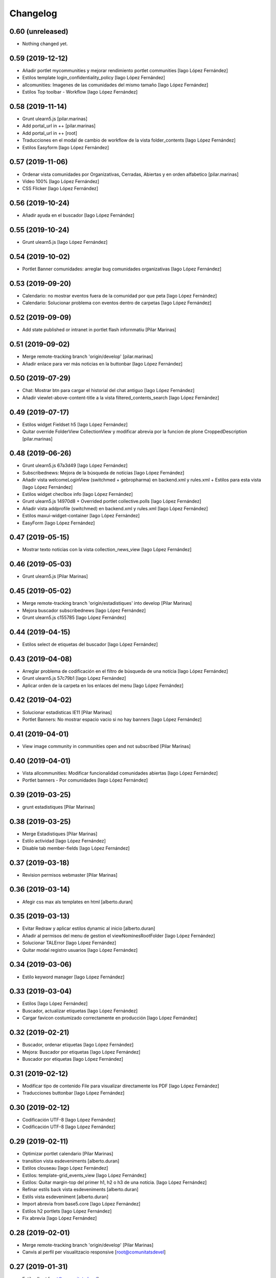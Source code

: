 Changelog
=========


0.60 (unreleased)
-----------------

- Nothing changed yet.


0.59 (2019-12-12)
-----------------

* Añadir portlet mycommunities y mejorar rendimiento portlet communities [Iago López Fernández]
* Estilos template login_confidentiality_policy [Iago López Fernández]
* allcomunities: Imagenes de las comunidades del mismo tamaño [Iago López Fernández]
* Estilos Top toolbar - Workflow [Iago López Fernández]

0.58 (2019-11-14)
-----------------

* Grunt ulearn5.js [pilar.marinas]
* Add portal_url in ++ [pilar.marinas]
* Add portal_url in ++ [root]
* Traducciones en el modal de cambio de workflow de la vista folder_contents [Iago López Fernández]
* Estilos Easyform [Iago López Fernández]

0.57 (2019-11-06)
-----------------

* Ordenar vista comunidades por Organizativas, Cerradas, Abiertas y en orden alfabetico [pilar.marinas]
* Video 100% [Iago López Fernández]
* CSS Flicker [Iago López Fernández]

0.56 (2019-10-24)
-----------------

* Añadir ayuda en el buscador [Iago López Fernández]

0.55 (2019-10-24)
-----------------

* Grunt ulearn5.js [Iago López Fernández]

0.54 (2019-10-02)
-----------------

* Portlet Banner comunidades: arreglar bug comunidades organizativas [Iago López Fernández]

0.53 (2019-09-20)
-----------------

* Calendario: no mostrar eventos fuera de la comunidad por que peta [Iago López Fernández]
* Calendario: Solucionar problema con eventos dentro de carpetas [Iago López Fernández]

0.52 (2019-09-09)
-----------------

* Add state published or intranet in portlet flash infornmatiu [Pilar Marinas]

0.51 (2019-09-02)
-----------------

* Merge remote-tracking branch 'origin/develop' [pilar.marinas]
* Añadir enlace para ver más noticias en la buttonbar [Iago López Fernández]

0.50 (2019-07-29)
-----------------

* Chat: Mostrar btn para cargar el historial del chat antiguo [Iago López Fernández]
* Añadir viewlet-above-content-title a la vista filtered_contents_search [Iago López Fernández]

0.49 (2019-07-17)
-----------------

* Estilos widget Fieldset h5 [Iago López Fernández]
* Quitar override FolderView CollectionView y modificar abrevia por la funcion de plone CroppedDescription [pilar.marinas]

0.48 (2019-06-26)
-----------------

* Grunt ulearn5.js 67a3d49 [Iago López Fernández]
* Subscribednews: Mejora de la búsqueda de notícias [Iago López Fernández]
* Añadir vista welcomeLoginView (switchmed + gebropharma) en backend.xml y rules.xml + Estilos para esta vista [Iago López Fernández]
* Estilos widget checlbox info [Iago López Fernández]
* Grunt ulearn5.js 14970d8 + Overrided portlet collective.polls [Iago López Fernández]
* Añadir vista addprofile (switchmed) en backend.xml y rules.xml [Iago López Fernández]
* Estilos maxui-widget-container [Iago López Fernández]
* EasyForm [Iago López Fernández]

0.47 (2019-05-15)
-----------------

* Mostrar texto noticias con la vista collection_news_view [Iago López Fernández]

0.46 (2019-05-03)
-----------------

* Grunt ulearn5.js [Pilar Marinas]

0.45 (2019-05-02)
-----------------

* Merge remote-tracking branch 'origin/estadistiques' into develop [Pilar Marinas]
* Mejora buscador subscribednews [Iago López Fernández]
* Grunt ulearn5.js c155785 [Iago López Fernández]

0.44 (2019-04-15)
-----------------

* Estilos select de etiquetas del buscador [Iago López Fernández]

0.43 (2019-04-08)
-----------------

* Arreglar problema de codificación en el filtro de búsqueda de una notícia [Iago López Fernández]
* Grunt ulearn5.js 57c79b1 [Iago López Fernández]
* Aplicar orden de la carpeta en los enlaces del menu [Iago López Fernández]

0.42 (2019-04-02)
-----------------

* Solucionar estadisticas IE11 [Pilar Marinas]
* Portlet Banners: No mostrar espacio vacio si no hay banners [Iago López Fernández]

0.41 (2019-04-01)
-----------------

* View image community in communities open and not subscribed [Pilar Marinas]

0.40 (2019-04-01)
-----------------

* Vista allcommunities: Modificar funcionalidad comunidades abiertas [Iago López Fernández]
* Portlet banners - Por comunidades [Iago López Fernández]

0.39 (2019-03-25)
-----------------

* grunt estadistiques [Pilar Marinas]

0.38 (2019-03-25)
-----------------

* Merge Estadistiques [Pilar Marinas]
* Estilo actividad [Iago López Fernández]
* Disable tab member-fields [Iago López Fernández]

0.37 (2019-03-18)
-----------------

* Revision permisos webmaster [Pilar Marinas]

0.36 (2019-03-14)
-----------------

* Afegir css max als templates en html [alberto.duran]

0.35 (2019-03-13)
-----------------

* Evitar Redraw y aplicar estilos dynamic al inicio [alberto.duran]
* Añadir al permisos del menu de gestion el viewNominesRootFolder [Iago López Fernández]
* Solucionar TALError [Iago López Fernández]
* Quitar modal registro usuarios [Iago López Fernández]

0.34 (2019-03-06)
-----------------

* Estilo keyword manager [Iago López Fernández]

0.33 (2019-03-04)
-----------------

* Estilos [Iago López Fernández]
* Buscador, actualizar etiquetas [Iago López Fernández]
* Cargar favicon costumizado correctamente en producción [Iago López Fernández]

0.32 (2019-02-21)
-----------------

* Buscador, ordenar etiquetas [Iago López Fernández]
* Mejora: Buscador por etiquetas [Iago López Fernández]
* Buscador por etiquetas [Iago López Fernández]

0.31 (2019-02-12)
-----------------

* Modificar tipo de contenido File para visualizar directamente los PDF [Iago López Fernández]
* Traducciones buttonbar [Iago López Fernández]

0.30 (2019-02-12)
-----------------

* Codificación UTF-8 [Iago López Fernández]
* Codificación UTF-8 [Iago López Fernández]

0.29 (2019-02-11)
-----------------

* Optimizar portlet calendario [Pilar Marinas]
* transition vista esdeveniments [alberto.duran]
* Estilos clouseau [Iago López Fernández]
* Estilos: template-grid_events_view [Iago López Fernández]
* Estilos: Quitar margin-top del primer h1, h2 o h3 de una notícia. [Iago López Fernández]
* Refinar estils back vista esdeveniments [alberto.duran]
* Estils vista esdeveniment [alberto.duran]
* Import abrevia from base5.core [Iago López Fernández]
* Estilos h2 portlets [Iago López Fernández]
* Fix abrevia [Iago López Fernández]

0.28 (2019-02-01)
-----------------

* Merge remote-tracking branch 'origin/develop' [Pilar Marinas]
* Canvis al perfil per visualitzacio responsive [root@comunitatsdevel]

0.27 (2019-01-31)
-----------------

* Estils albert [root@comunitatsdevel]
* Añadir enlace @@paysheet-import-pdfs en el menú de nóminas [Iago López Fernández]
* Fix header [Iago López Fernández]

0.26 (2019-01-28)
-----------------

* Estilos [Iago López Fernández]

0.25 (2019-01-24)
-----------------

* Rendimiento: Cabecera [Iago López Fernández]
* Cambiar enlaces nominas cabecera [Iago López Fernández]
* Rendimiento: Cabecera [Iago López Fernández]
* Dynamic [Iago López Fernández]

0.24 (2019-01-15)
-----------------

* Resolver problema con tiny: https://github.com/tinymce/tinymce/issues/3248 [Iago López Fernández]
* Portlet calendario: solucionar problema con eventos recurrentes [Iago López Fernández]
* Portlet calendario: solucionar problema con eventos recurrentes [Iago López Fernández]
* Estilos [Iago López Fernández]
* Diazo vistas vilalta [Iago López Fernández]
* Estilos /search [Iago López Fernández]
* Add stats views [Pilar Marinas]
* Estilos [Iago López Fernández]
* solved problem if lang is en-us [Roberto Diaz]
* Estilos viewlet categorias [Iago López Fernández]

0.23 (2018-12-20)
-----------------

* Merge remote-tracking branch 'origin/develop' [Pilar Marinas]
* Fix Title Site [Iago López Fernández]

0.22 (2018-12-20)
-----------------

* Title Site [Pilar Marinas]
* Estilos vista imprimir [Iago López Fernández]

0.21 (2018-12-13)
-----------------

* Estilos etiquetas [Iago López Fernández]
* No hacer peticion al sharedwithme si no esta la tab [Iago López Fernández]

0.20 (2018-12-13)
-----------------

* Estilos [Iago López Fernández]

0.19 (2018-12-13)
-----------------

* Mejorar carga imagenes [Iago López Fernández]

0.18 (2018-12-13)
-----------------

* Menu gestion [Iago López Fernández]
* Mejorar carga imagenes [Iago López Fernández]

0.17 (2018-12-12)
-----------------

* Mejorar percepción buttonbar [Iago López Fernández]

0.16 (2018-12-11)
-----------------

* Estilos [Iago López Fernández]

0.15 (2018-12-11)
-----------------

* Estilos [Iago López Fernández]
* Viewlet plone.comments [Iago López Fernández]
* Mover y aplicar estilos al viewlet plone.comments [Iago López Fernández]
* Corregir enlace cabecera [Iago López Fernández]
* Estilos print [Iago López Fernández]
* Portlet profile y comunidades: Cambiar tamaño de la imagen de una comunidad [Iago López Fernández]
* Estilos [Iago López Fernández]
* Estilos banners [Iago López Fernández]
* Añadir commuta al buscador [Iago López Fernández]
* Estilos portlet Quicklinks: quitar icono correo [Iago López Fernández]
* Quitar fechas de publicacion y caducidad en las carpetas y enlaces del menu de gestion [Iago López Fernández]
* Eliminar footer duplicado [Iago López Fernández]
* Quitar footer del login [Iago López Fernández]
* Estilos [Iago López Fernández]
* Eliminar estilo [Iago López Fernández]
* Enlace cambio de contraseña [Iago López Fernández]
* Diazo body.template-mail_password_form [Iago López Fernández]
* Menu nominas, no mostrar si eres anonimo [Iago López Fernández]
* Arreglar enlace reset_menu [Iago López Fernández]
* Porlet quicklinks: Tener en cuenta las fechas de publicación y expiración [Iago López Fernández]
* Estilos vistas nominas [Iago López Fernández]
* Enlaces de las nominas en la cabecera [Iago López Fernández]

0.14 (2018-11-27)
-----------------

* Esborrem portlet sharedwithme esta inclos a la buttonbar [Pilar Marinas]

0.13 (2018-11-26)
-----------------

* Estilos estadisticas [Iago López Fernández]
* Estilos cabecera [Iago López Fernández]
* Estilos portlet estadistiques [Iago López Fernández]
* Estilos: Cambiar antiguo naranja por azul upc [Iago López Fernández]
* Evitar error banner en el header [Iago López Fernández]
* Traducciones shared with me [Iago López Fernández]

0.12 (2018-11-16)
-----------------

* Estilos vista Todo el contenido [Iago López Fernández]

0.11 (2018-11-13)
-----------------

* Estilos Object universal link [Iago López Fernández]

0.10 (2018-11-12)
-----------------

* Merge [Pilar Marinas]
* Estilos Object universal link dentro de las comunidades [Iago López Fernández]
* Estilos - z-index [Iago López Fernández]
* Estilos Object universal link dentro de las comunidades [Iago López Fernández]
* Eliminar conflicto i18ndude [Iago López Fernández]
* Object universal link [Iago López Fernández]
* Estilos [Iago López Fernández]
* More ie11 fixes [root@comunitatsdevel]

0.9 (2018-11-08)
----------------

* Solucion problemas buttonbar noticias, paginacion y buscador [Iago López Fernández]
* Estilos imprimir página [iago.lopez]
* Estilos footer [iago.lopez]

0.8 (2018-10-29)
----------------

* Estilos footer [iago.lopez]
* Grunt ulearn5.js (ce289ae) [iago.lopez]
* Estilos [iago.lopez]
* Portlet quicklink: orden [iago.lopez]
* Quitar Genweb [Pilar Marinas]
* Diseño portlet static [iago.lopez]

0.7 (2018-10-18)
----------------

* restaurar ficheros borrados [root@comunitatsdevel]
* aa [root@comunitatsdevel]
* .container width auto [root@comunitatsdevel]
* Grunt watch [iago.lopez]
* Portlet RSS: Añadir categorias [Pilar Marinas]
* mostrar icono fa-newspaper IE11 [root@comunitatsdevel]
* IE supports [root@comunitatsdevel]
* supports para IE11 [root@comunitatsdevel]
* Error merge [root@comunitatsdevel]
* Merge externs [Pilar Marinas]
* Añadir nueva vista para colección aggregator collection_news_view [iago.lopez]
* Portlet Quicklinks [iago.lopez]
* Estilos [iago.lopez]
* Estilos footer [iago.lopez]
* Cambiar literal menu [iago.lopez]
* Cambio calendario [iago.lopez]
* Menu gestion: Añadir Crear usuarios y Configuración del sitio [iago.lopez]
* Portlet Banners: Solventado error al crear el directorio personal [iago.lopez]
* Estilos widget visibilidad [iago.lopez]
* Visibilidad campos del perfil [iago.lopez]
* Afegir imatge per defecte notícies buttonbar [iago.lopez]
* Portlet Smart - Definir tipos de extension media validos y añadir nuevo template para los media no validos [iago.lopez]
* Tradicciones - Titulos de los portlets [iago.lopez]
* Estilos [iago.lopez]
* Portlet banners - Mejora de gestión [iago.lopez]
* Estilos portlets (margin-bottom) [iago.lopez]
* Portlet RSS: Quitar imagenes de la sección de descripción y añadir la primera imagen a la sección imagen [iago.lopez]
* Lector de la comunidad no ve los cloudfile en la carpeta documents ya que no exite el permiso en owncloud de sólo lectura [alberto.duran]
* Arreglar problema de codificación en el filtro de búsqueda de una noticia [iago.lopez]
* Portlet RSS - Eliminar tags iframe y script más su contenido. [iago.lopez]
* Portlet Bàners (+ Vistas / Enlaces menú) [iago.lopez]
* Estilos [iago.lopez]
* Estilos menu cabecera [iago.lopez]
* Portlet Ulearn RSS [iago.lopez]
* Traducciones [iago.lopez]
* Calendario - quitar parte superior y quitar prioridad por tipo en el listado de eventos [iago.lopez]
* Noticies a la pagina de login en un paquet de la base no upc [Pilar Marinas]
* Actualizar portlet profile [iago.lopez]
* Noticies a la pagina de login en un paquet de la base no upc [Pilar Marinas]
* Arreglar problema de codificación en el filtro de búsqueda de una noticia desde la buttonbar [iago.lopez]
* Estilos Chat [iago.lopez]
* Buttonbar - Cambiar title del Leer más... [iago.lopez]
* Estilos Directorio [iago.lopez]
* Estilos bottombar - Noticias [iago.lopez]
* Cabecera y footer funcional con usuario anonimo [iago.lopez]
* Solucion errores con usuario anonimo [iago.lopez]
* Login añadir autofocus [iago.lopez]
* Estilos [iago.lopez]
* Admin no puede ver el boton de crear comunidad [iago.lopez]
* Adaptar folderbar a los nuevos campos de la comunidad (show_news - show_events) [iago.lopez]
* Traduccion - Buttonbar [iago.lopez]
* Resolver problema roles [iago.lopez]
* Sitemap [iago.lopez]
* Portlet Smart [iago.lopez]
* Portlet Smart [iago.lopez]
* Flashes informativos (carrousel + fade + marquee) [iago.lopez]
* Remove slash from resource [alberto.duran]
* Estilos folder_contents [iago.lopez]
* Estilos vista buscador [iago.lopez]
* Cambios comportamiento Calendario [iago.lopez]

0.6 (2018-07-05)
----------------

* Cambiar orden sweetalert [alberto.duran]
* Actualizar versiones de angular [alberto.duran]

0.5 (2018-07-03)
----------------

* Update vista resum for esdeveniments [root@comunitatsdevel]
* Update vista resum for esdeveniments [alberto.duran]
* Eliminar llegir més de vista resum i canviar icona per noticies [alberto.duran]
* traduccions [root@comunitatsdevel]
* traduccions [alberto.duran]
* update vista filtraa [root@comunitatsdevel]
* traduccions [alberto.duran]
* Only button Create Community in front-page [Pilar Marinas]
* update filtered_contents_search [root@comunitatsdevel]
* update template [alberto.duran]
* inici supports [root@comunitatsdevel]
* Update css for vista filtrada [alberto.duran]
* Update js for gestio noticies [alberto.duran]
* traduccions [alberto.duran]
* Recuperar última versión de folderbar.pt [iago.lopez]
* Checkbox comunitat obligatori amb missatge plone [alberto.duran]

0.4 (2018-06-07)
----------------

* removed footer duplciated entries [Roberto Diaz]
* translations [Roberto Diaz]
* Merge branch 'master' of github.com:UPCnet/ulearn5.theme [Pilar Marinas]
* solucionar error imagen nothing [Pilar Marinas]
* addapt ng-app to data-ng-app and removed footer twice from templating [Roberto Diaz]
* Update logo comunitats v2 [alberto.duran]
* Update template login form for generalize [alberto.duran]
* Update template login form for generalize [alberto.duran]

0.3 (2018-05-31)
----------------

* Merge branch 'master' of github.com:UPCnet/ulearn5.theme [alberto.duran]
* CSS: Portet Comunitats [iago.lopez]
* CSS: Tamaño letra MAX [iago.lopez]
* CSS ulearn.newstoolbar [iago.lopez]
* Update background CSS Login [iago.lopez]
* Update background CSS [iago.lopez]
* Update js and diazo [alberto.duran]
* Adaptar Diazo a nueva versión Plone [iago.lopez]
* Update gitignore [alberto.duran]

0.2 (2018-05-23)
----------------

* Update with latest versions of code [alberto.duran]
* Remove unused code [alberto.duran]

0.1 (2018-05-22)
----------------

- Initial release.
  [pilar.marinas@upcnet.es]
